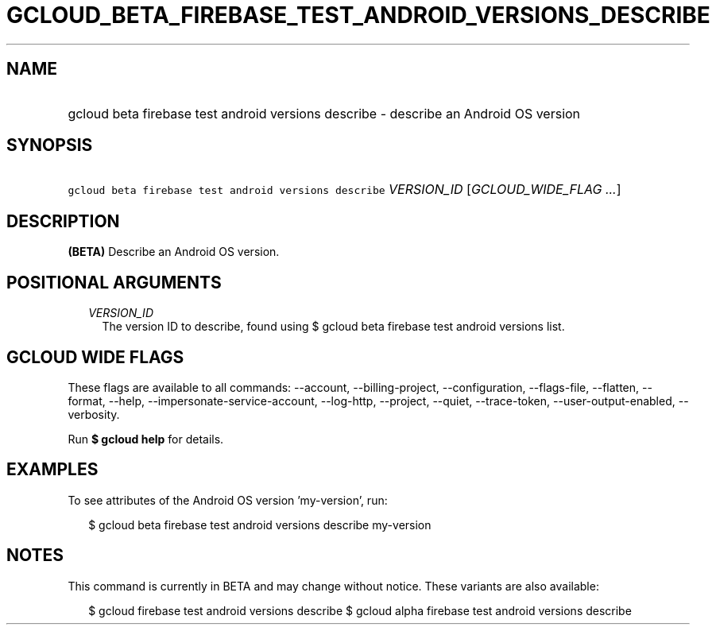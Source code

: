 
.TH "GCLOUD_BETA_FIREBASE_TEST_ANDROID_VERSIONS_DESCRIBE" 1



.SH "NAME"
.HP
gcloud beta firebase test android versions describe \- describe an Android OS version



.SH "SYNOPSIS"
.HP
\f5gcloud beta firebase test android versions describe\fR \fIVERSION_ID\fR [\fIGCLOUD_WIDE_FLAG\ ...\fR]



.SH "DESCRIPTION"

\fB(BETA)\fR Describe an Android OS version.



.SH "POSITIONAL ARGUMENTS"

.RS 2m
.TP 2m
\fIVERSION_ID\fR
The version ID to describe, found using $ gcloud beta firebase test android
versions list.


.RE
.sp

.SH "GCLOUD WIDE FLAGS"

These flags are available to all commands: \-\-account, \-\-billing\-project,
\-\-configuration, \-\-flags\-file, \-\-flatten, \-\-format, \-\-help,
\-\-impersonate\-service\-account, \-\-log\-http, \-\-project, \-\-quiet,
\-\-trace\-token, \-\-user\-output\-enabled, \-\-verbosity.

Run \fB$ gcloud help\fR for details.



.SH "EXAMPLES"

To see attributes of the Android OS version 'my\-version', run:

.RS 2m
$ gcloud beta firebase test android versions describe my\-version
.RE



.SH "NOTES"

This command is currently in BETA and may change without notice. These variants
are also available:

.RS 2m
$ gcloud firebase test android versions describe
$ gcloud alpha firebase test android versions describe
.RE


